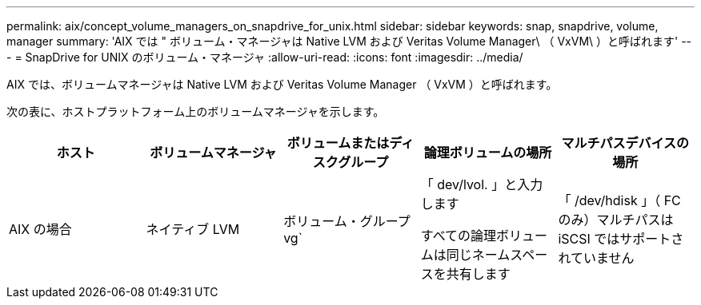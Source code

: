 ---
permalink: aix/concept_volume_managers_on_snapdrive_for_unix.html 
sidebar: sidebar 
keywords: snap, snapdrive, volume, manager 
summary: 'AIX では " ボリューム・マネージャは Native LVM および Veritas Volume Manager\ （ VxVM\ ）と呼ばれます' 
---
= SnapDrive for UNIX のボリューム・マネージャ
:allow-uri-read: 
:icons: font
:imagesdir: ../media/


[role="lead"]
AIX では、ボリュームマネージャは Native LVM および Veritas Volume Manager （ VxVM ）と呼ばれます。

次の表に、ホストプラットフォーム上のボリュームマネージャを示します。

|===
| ホスト | ボリュームマネージャ | ボリュームまたはディスクグループ | 論理ボリュームの場所 | マルチパスデバイスの場所 


 a| 
AIX の場合
 a| 
ネイティブ LVM
 a| 
ボリューム・グループ vg`
 a| 
「 dev/lvol. 」と入力します

すべての論理ボリュームは同じネームスペースを共有します
 a| 
「 /dev/hdisk 」（ FC のみ）マルチパスは iSCSI ではサポートされていません



 a| 
VERITAS Volume Manager （ VxVM ）
 a| 
ボリューム・グループ vg`
 a| 
/dev/vx/dsk/dg /lvol
 a| 
/dev/vx/dmp/Disk_1

|===